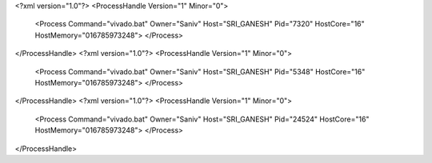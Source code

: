 <?xml version="1.0"?>
<ProcessHandle Version="1" Minor="0">
    <Process Command="vivado.bat" Owner="Saniv" Host="SRI_GANESH" Pid="7320" HostCore="16" HostMemory="016785973248">
    </Process>
</ProcessHandle>
<?xml version="1.0"?>
<ProcessHandle Version="1" Minor="0">
    <Process Command="vivado.bat" Owner="Saniv" Host="SRI_GANESH" Pid="5348" HostCore="16" HostMemory="016785973248">
    </Process>
</ProcessHandle>
<?xml version="1.0"?>
<ProcessHandle Version="1" Minor="0">
    <Process Command="vivado.bat" Owner="Saniv" Host="SRI_GANESH" Pid="24524" HostCore="16" HostMemory="016785973248">
    </Process>
</ProcessHandle>
